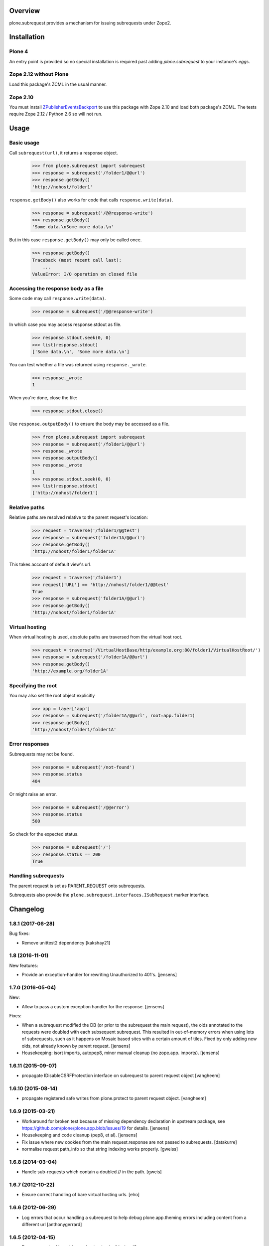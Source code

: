 Overview
========

plone.subrequest provides a mechanism for issuing subrequests under Zope2.

Installation
============

Plone 4
-------

An entry point is provided so no special installation is required past adding
`plone.subrequest` to your instance's `eggs`.

Zope 2.12 without Plone
-----------------------

Load this package's ZCML in the usual manner.

Zope 2.10
---------

You must install ZPublisherEventsBackport_ to use this package with Zope 2.10
and load both package's ZCML. The tests require Zope 2.12 / Python 2.6 so will
not run.

.. _ZPublisherEventsBackport: http://pypi.python.org/pypi/ZPublisherEventsBackport


Usage
=====

Basic usage
-----------

.. test-case: absolute

Call ``subrequest(url)``, it returns a response object.

    >>> from plone.subrequest import subrequest
    >>> response = subrequest('/folder1/@@url')
    >>> response.getBody()
    'http://nohost/folder1'

.. test-case: response-write

``response.getBody()`` also works for code that calls ``response.write(data)``.

    >>> response = subrequest('/@@response-write')
    >>> response.getBody()
    'Some data.\nSome more data.\n'

But in this case ``response.getBody()`` may only be called once.

    >>> response.getBody()
    Traceback (most recent call last):
        ...
    ValueError: I/O operation on closed file

Accessing the response body as a file
-------------------------------------

.. test-case: stdout

Some code may call ``response.write(data)``.

    >>> response = subrequest('/@@response-write')

In which case you may access response.stdout as file.

    >>> response.stdout.seek(0, 0)
    >>> list(response.stdout)
    ['Some data.\n', 'Some more data.\n']

You can test whether a file was returned using ``response._wrote``.

    >>> response._wrote
    1

When you're done, close the file:

    >>> response.stdout.close()

.. test-case: response-outputBody

Use ``response.outputBody()`` to ensure the body may be accessed as a file.

    >>> from plone.subrequest import subrequest
    >>> response = subrequest('/folder1/@@url')
    >>> response._wrote
    >>> response.outputBody()
    >>> response._wrote
    1
    >>> response.stdout.seek(0, 0)
    >>> list(response.stdout)
    ['http://nohost/folder1']

Relative paths
--------------

.. test-case: relative

Relative paths are resolved relative to the parent request's location:

    >>> request = traverse('/folder1/@@test')
    >>> response = subrequest('folder1A/@@url')
    >>> response.getBody()
    'http://nohost/folder1/folder1A'

.. test-case: relative-default-view

This takes account of default view's url.

    >>> request = traverse('/folder1')
    >>> request['URL'] == 'http://nohost/folder1/@@test'
    True
    >>> response = subrequest('folder1A/@@url')
    >>> response.getBody()
    'http://nohost/folder1/folder1A'

Virtual hosting
---------------

.. test-case: virtual-hosting

When virtual hosting is used, absolute paths are traversed from the virtual host root.

    >>> request = traverse('/VirtualHostBase/http/example.org:80/folder1/VirtualHostRoot/')
    >>> response = subrequest('/folder1A/@@url')
    >>> response.getBody()
    'http://example.org/folder1A'

Specifying the root
-------------------

.. test-case: specify-root

You may also set the root object explicitly

    >>> app = layer['app']
    >>> response = subrequest('/folder1A/@@url', root=app.folder1)
    >>> response.getBody()
    'http://nohost/folder1/folder1A'

Error responses
---------------

.. test-case: not-found

Subrequests may not be found.

    >>> response = subrequest('/not-found')
    >>> response.status
    404

.. test-case: error-response

Or might raise an error.

    >>> response = subrequest('/@@error')
    >>> response.status
    500

.. test-case: status-ok

So check for the expected status.

    >>> response = subrequest('/')
    >>> response.status == 200
    True

Handling subrequests
--------------------

The parent request is set as PARENT_REQUEST onto subrequests.

Subrequests also provide the ``plone.subrequest.interfaces.ISubRequest``
marker interface.


Changelog
=========

1.8.1 (2017-06-28)
------------------

Bug fixes:

- Remove unittest2 dependency
  [kakshay21]


1.8 (2016-11-01)
----------------

New features:

- Provide an exception-handler for rewriting Unauthorized to 401's.
  [jensens]


1.7.0 (2016-05-04)
------------------

New:

- Allow to pass a custom exception handler for the response.
  [jensens]

Fixes:

- When a subrequest modified the DB (or prior to the subrequest the main request),
  the oids annotated to the requests were doubled with each subsequent subrequest.
  This resulted in out-of-memory errors when using lots of subrequests,
  such as it happens on Mosaic based sites with a certain amount of tiles.
  Fixed by only adding new oids, not already known by parent request.
  [jensens]

- Housekeeping: isort imports, autopep8, minor manual cleanup (no zope.app. imports). 
  [jensens]


1.6.11 (2015-09-07)
-------------------

- propagate IDisableCSRFProtection interface on subrequest to parent request object
  [vangheem]


1.6.10 (2015-08-14)
-------------------

- propagate registered safe writes from plone.protect to parent request object.
  [vangheem]


1.6.9 (2015-03-21)
------------------

- Workaround for broken test because of missing dependency declaration in
  upstream package, see https://github.com/plone/plone.app.blob/issues/19
  for details.
  [jensens]

- Housekeeping and code cleanup (pep8, et al).
  [jensens]

- Fix issue where new cookies from the main request.response are not passed to
  subrequests.
  [datakurre]

- normalise request path_info so that string indexing works properly.
  [gweiss]


1.6.8 (2014-03-04)
------------------
- Handle sub-requests which contain a doubled // in the path.
  [gweis]

1.6.7 (2012-10-22)
------------------

- Ensure correct handling of bare virtual hosting urls.
  [elro]

1.6.6 (2012-06-29)
------------------

- Log errors that occur handling a subrequest to help debug plone.app.theming
  errors including content from a different url
  [anthonygerrard]

1.6.5 (2012-04-15)
------------------

- Ensure parent url is a string and not unicode.
  [davisagli]

1.6.4 - 2012-03-22
------------------

- Fix problems with double encoding some unicode charse by not copying too
  many ``other`` variables.
  [elro]

1.6.3 - 2012-02-12
------------------

- Copy ``other`` request variables such as ``LANGUAGE`` to subrequest.
  [elro]

1.6.2 - 2011-07-04
------------------

- Handle spaces in default documents. http://dev.plone.org/plone/ticket/12278

1.6.1 - 2011-07-04
------------------

- Move tests to package directory to making testing possible when installed
  normally.

1.6 - 2011-06-06
----------------

- Ensure url is a string and not unicode.
  [elro]

1.6b2 - 2011-05-20
------------------

- Set PARENT_REQUEST and add ISubRequest interface to subrequests.
  [elro]

1.6b1 - 2011-02-11
------------------

- Handle IStreamIterator.
  [elro]

- Simplify API so ``response.getBody()`` always works.
  [elro]

1.5 - 2010-11-26
----------------

- Merge cookies from subrequest response into parent response.
  [awello]

1.4 - 2010-11-10
----------------

- First processInput, then traverse (fixes #11254)
  [awello]

1.3 - 2010-08-24
----------------

- Fixed bug with virtual hosting and quoted paths.
  [elro]

1.2 - 2010-08-16
----------------

- Restore zope.component site after subrequest.
  [elro]

1.1 - 2010-08-14
----------------

- Virtual hosting, relative url and error response support.
  [elro]

1.0 - 2010-07-28
----------------

- Initial release.
  [elro]


